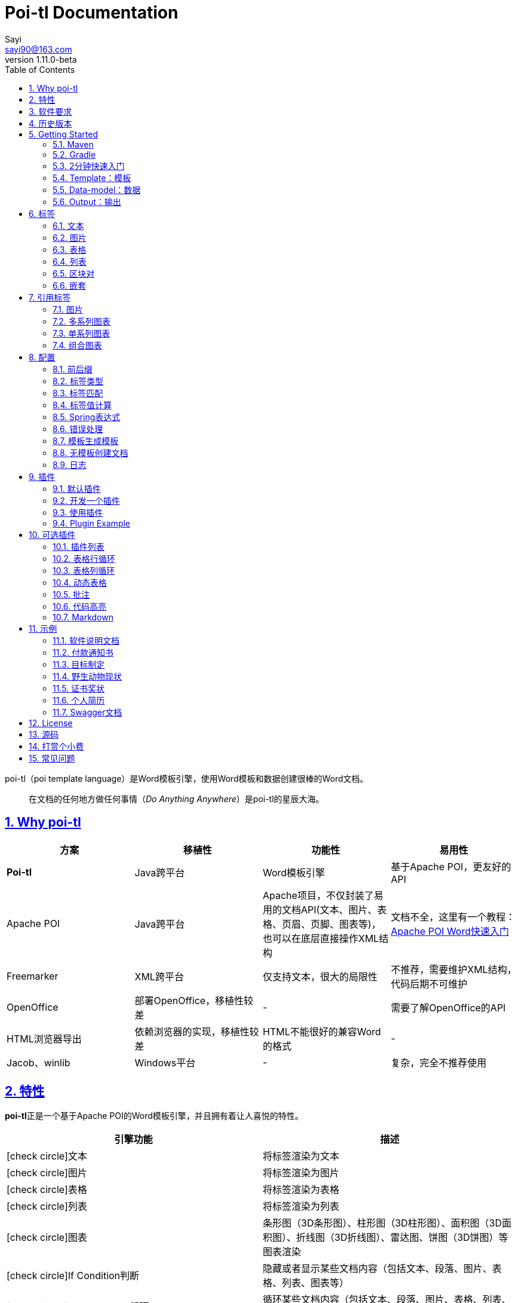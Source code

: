 = Poi-tl Documentation
Sayi <sayi90@163.com>
v1.11.0-beta
:description: word模板引擎
:keywords: poi,word,docx,template,模板,导出,图表,合并
:doctype: book
:encoding: utf-8
:lang: en
:toc: left
// :toclevels: 3
:icons: font
// :source-highlighter: rouge
// :rouge-style: monokai
:source-highlighter: highlightjs
:highlightjs-theme: zenburn
:highlightjs-languages: groovy
:numbered:
:nofooter:
:sectlinks:
:sectanchors:
// :imagesdir: ../
// :stylesheet: asciidoctor.css
// :linkcss:

poi-tl（poi template language）是Word模板引擎，使用Word模板和数据创建很棒的Word文档。

[quote]
____
在文档的任何地方做任何事情（_Do Anything Anywhere_）是poi-tl的星辰大海。
____

== Why poi-tl
[options="header", stripes=none]
|===
| 方案 | 移植性 |  功能性  | 易用性
| **Poi-tl** | Java跨平台 | Word模板引擎 | 基于Apache POI，更友好的API
| Apache POI | Java跨平台 | Apache项目，不仅封装了易用的文档API(文本、图片、表格、页眉、页脚、图表等)，也可以在底层直接操作XML结构 | 文档不全，这里有一个教程：link:http://deepoove.com/poi-tl/apache-poi-guide.html[Apache POI Word快速入门 , window=_blank]
| Freemarker | XML跨平台 | 仅支持文本，很大的局限性 | 不推荐，需要维护XML结构，代码后期不可维护
| OpenOffice | 部署OpenOffice，移植性较差 | - | 需要了解OpenOffice的API
| HTML浏览器导出 | 依赖浏览器的实现，移植性较差 | HTML不能很好的兼容Word的格式 | -
| Jacob、winlib | Windows平台 | - | 复杂，完全不推荐使用
|===

== 特性
**poi-tl**正是一个基于Apache POI的Word模板引擎，并且拥有着让人喜悦的特性。

[cols=",", options="header"]
|===
|引擎功能 |描述
|icon:check-circle[role="green"]文本 |将标签渲染为文本
|icon:check-circle[role="green"]图片 |将标签渲染为图片
|icon:check-circle[role="green"]表格 |将标签渲染为表格
|icon:check-circle[role="green"]列表 |将标签渲染为列表
|icon:check-circle[role="green"]图表 |条形图（3D条形图）、柱形图（3D柱形图）、面积图（3D面积图）、折线图（3D折线图）、雷达图、饼图（3D饼图）等图表渲染
|icon:check-circle[role="green"]If Condition判断 |隐藏或者显示某些文档内容（包括文本、段落、图片、表格、列表、图表等）
|icon:check-circle[role="green"]Foreach Loop循环 |循环某些文档内容（包括文本、段落、图片、表格、列表、图表等）
|icon:check-circle[role="green"]Loop表格行 |循环复制渲染表格的某一行
|icon:check-circle[role="green"]Loop表格列 |循环复制渲染表格的某一列
|icon:check-circle[role="green"]Loop有序列表 |支持有序列表的循环，同时支持多级列表
|icon:check-circle[role="green"]代码高亮 |word中代码块高亮展示，支持26种语言和上百种着色样式
|icon:check-circle[role="green"]Markdown |将Markdown渲染为word文档
|icon:check-circle[role="green"]Word批注 |完整的批注功能，创建批注、修改批注等
|icon:check-circle[role="green"]图片替换 |将原有图片替换成另一张图片
|icon:check-circle[role="green"]书签、锚点、超链接 |支持设置书签，文档内锚点和超链接功能
|icon:check-circle[role="green"]Expression Language |完全支持SpringEL表达式，可以扩展更多的表达式：OGNL, MVEL...
|icon:check-circle[role="green"]标签定制 |支持自定义标签前后缀
|icon:check-circle[role="green"]文本框 |文本框内标签支持
|icon:check-circle[role="green"]样式 |模板即样式，同时代码也可以设置样式
|icon:check-circle[role="green"]模板嵌套 |模板包含子模板，子模板再包含子模板
|icon:check-circle[role="green"]合并 |Word合并Merge，也可以在指定位置进行合并
|icon:check-circle[role="green"]用户自定义函数(插件) |在文档任何位置执行函数
|===

poi-tl是一个免费开源的Java类库，你可以非常方便的加入到你的项目中。

== 软件要求
* Apache POI 5.1.0
* JDK 1.8+

Apache POI已经进入5.1.0+时代，如果你仍希望使用低版本的Apache POI(3.16+、4.1.2)，请查阅历史版本。

== 历史版本
点击下方链接查阅poi-tl历史版本文档，其中v1.5.x是构建在Apache POI3.16+和JDK1.6+上的版本，适用于无法升级poi的古老项目。

* link:http://deepoove.com/poi-tl/1.10.x/[1.10.x Documentation , window=_blank]
* link:http://deepoove.com/poi-tl/1.9.x/[1.9.x Documentation , window=_blank]
* link:http://deepoove.com/poi-tl/1.8.x/[1.8.x Documentation , window=_blank]
* link:http://deepoove.com/poi-tl/1.7.x/[1.7.x Documentation , window=_blank]
* link:http://deepoove.com/poi-tl/1.6.x/[1.6.x Documentation , window=_blank]
* link:http://deepoove.com/poi-tl/1.5.x/[1.5.x Documentation, window=_blank]

== Getting Started
=== Maven
[source, xml]
----
<dependency>
  <groupId>com.deepoove</groupId>
  <artifactId>poi-tl</artifactId>
  <version>1.11.0-beta</version>
</dependency>
----

=== Gradle 
[source, groovy]
implementation 'com.deepoove:poi-tl:1.11.0-beta'

=== 2分钟快速入门
新建Word文档template.docx，包含标签 `{{title}}` 
[example]
--
.template.docx 
{{title}}
--

[example]
--
.代码示例
[source, java]
----
XWPFTemplate template = XWPFTemplate.compile("template.docx").render(
  new HashMap<String, Object>(){{
    put("title", "Hi, poi-tl Word模板引擎");
}}); <1> <2>
template.writeAndClose(new FileOutputStream("output.docx")); <3>
----
<1> `compile` 编译模板
<2> `render` 渲染数据
<3> `write` 输出到流

*TDO模式：Template + data-model = output*
--

[example]
--
.output.docx
Hi, poi-tl Word模板引擎
--

=== Template：模板

模板是Docx格式的Word文档，你可以使用Microsoft office、WPS Office、Pages等任何你喜欢的软件制作模板，也可以使用Apache POI代码来生成模板。

所有的标签都是以``{{``开头，以``}}``结尾，标签可以出现在任何位置，包括页眉，页脚，表格内部，文本框等，表格布局可以设计出很多优秀专业的文档，推荐使用表格布局。

poi-tl模板遵循**“所见即所得”**的设计，模板和标签的样式会被完全保留。


=== Data-model：数据

数据类似于哈希或者字典，可以是Map结构（key是标签名称）：
[source, java]
----
Map<String, Object> data = new HashMap<>();
data.put("name", "Sayi");
data.put("start_time", "2019-08-04");
----

可以是对象（属性名是标签名称）：
[source, java]
----
public class Data {
  private String name;
  private String startTime;
  private Author author;
}
----

TIP: 数据可以是树结构，每级之间用点来分隔开，比如``{{author.name}}``标签对应的数据是author对象的name属性值。

FreeMarker、Velocity文本模板中可以通过三个标签设置图片路径、宽和高：
[source, html]
<img src="{{path}}" width="{{width}}" height="{{height}}">

但是Word模板不是由简单的文本表示，所以在渲染图片、表格等元素时提供了数据模型，它们都实现了接口RenderData，比如图片数据模型PictureRenderData包含图片路径、宽、高三个属性。

=== Output：输出
以流的方式进行输出：

[source, java]
----
template.write(OutputStream stream);
----

可以写到任意输出流中，比如文件流：

[source, java]
----
template.write(new FileOutputStream("output.docx"));
----

比如网络流：
[source, java]
----
response.setContentType("application/octet-stream");
response.setHeader("Content-disposition","attachment;filename=\""+"out_template.docx"+"\"");  

// HttpServletResponse response
OutputStream out = response.getOutputStream();
BufferedOutputStream bos = new BufferedOutputStream(out);
template.write(bos);
bos.flush();
out.flush();
PoitlIOUtils.closeQuietlyMulti(template, bos, out);
----
**最后不要忘记关闭这些流。**

== 标签
poi-tl是一种无逻辑「logic-less」的模板引擎，没有复杂的控制结构和变量赋值，只有标签。标签由前后两个大括号组成，{{title}}是标签，{{?title}}也是标签，title是这个标签的名称，问号标识了标签类型，接下来我们来看看有哪些默认标签类型（用户可以创建新的标签类型，这属于更高级的话题）。

=== 文本
[example]
--
{{var}}
--

数据模型：

- `String` ：文本
- `TextRenderData` ：有样式的文本
- `HyperlinkTextRenderData` ：超链接和锚点文本
- `Object` ：调用 toString() 方法转化为文本

[sidebar]
.代码示例
--
[source, java]
----
put("name", "Sayi");
put("author", new TextRenderData("000000", "Sayi"));
put("link", new HyperlinkTextRenderData("website", "http://deepoove.com"));
put("anchor", new HyperlinkTextRenderData("anchortxt", "anchor:appendix1"));
----
--

除了new操作符，还提供了更加优雅的工厂 `Texts` 和链式调用的方式轻松构建文本模型。
[sidebar]
.链式代码示例
--
[source, java]
----
put("name", "Sayi");
put("author", Texts.of("Sayi").color("000000").create());
put("link", Texts.of("website").link("http://deepoove.com").create());
put("anchor", Texts.of("anchortxt").anchor("appendix1").create());
----
--

所见即所得，标签的样式会应用到替换后的文本上，也可以通过代码设定文本的样式。

[sidebar]
.TextRenderData的结构体
--
[source, json]
----
{
  "text": "Sayi",
  "style": {
    "strike": false, <1>
    "bold": true, <2>
    "italic": false, <3>
    "color": "00FF00", <4>
    "underLine": false, <5>
    "fontFamily": "微软雅黑", <6>
    "fontSize": 12, <7>
    "highlightColor": "green", <8>
    "vertAlign": "superscript", <9>
    "characterSpacing" : 20 <10>
  }
}
----
<1> 删除线
<2> 粗体
<3> 斜体
<4> 颜色
<5> 下划线
<6> 字体
<7> 字号
<8> 背景高亮色
<9> 上标或者下标
<10> 间距
--
TIP: 文本换行使用 `\n` 字符。

=== 图片
[example]
图片标签以@开始：{{@var}}

数据模型：

- `String` ：图片url或者本地路径，默认使用图片自身尺寸
- `PictureRenderData`

推荐使用工厂 `Pictures` 构建图片模型。
[sidebar]
.代码示例
--
[source, java]
----
// 指定图片路径
put("image", "logo.png");

// 设置图片宽高
put("image1", Pictures.ofLocal("logo.png").size(120, 120).create());

// 图片流
put("streamImg", Pictures.ofStream(new FileInputStream("logo.jpeg"), PictureType.JPEG)
  .size(100, 120).create());

// 网络图片(注意网络耗时对系统可能的性能影响) 
put("urlImg", Pictures.ofUrl("http://deepoove.com/images/icecream.png")
  .size(100, 100).create());

// svg图片
put("svg", "https://img.shields.io/badge/jdk-1.6%2B-orange.svg");

// java图片
put("buffered", Pictures.ofBufferedImage(bufferImage, PictureType.PNG)
  .size(100, 100).create());
----
--
图片支持BufferedImage，这意味着我们可以利用Java生成图表插入到word文档中。

[sidebar]
.PictureRenderData的结构体
--
[source, json]
----
{
  "pictureType" : "PNG", <1>
  "pictureSupplier": () -> byte[], <2>
  "pictureStyle": {
    "width": 100, <3>
    "height": 100 <4>
  },
  "altMeta": "图片不存在" <5>
}
----
<1> 图片类型
<2> 运行时获取图片byte[]字节数组的函数
<3> 宽度，单位是像素
<4> 高度，单位是像素
<5> 当无法获取图片时展示的文字
--

=== 表格
[example]
表格标签以#开始：{{#var}}

数据模型：

- `TableRenderData`

推荐使用工厂 `Tables` 、 `Rows` 和 `Cells` 构建表格模型。

[example]
.基础表格示例
--
[source, java]
----
// 一个2行2列的表格
put("table0", Tables.of(new String[][] { 
                new String[] { "00", "01" },
                new String[] { "10", "11" }
            }).border(BorderStyle.DEFAULT).create());
----
image::./table_simple.png[width=500]
--

[example]
.表格样式示例
--
[source, java]
----
// 第0行居中且背景为蓝色的表格
RowRenderData row0 = Rows.of("姓名", "学历").textColor("FFFFFF")
      .bgColor("4472C4").center().create();
RowRenderData row1 = Rows.create("李四", "博士");
put("table1", Tables.create(row0, row1));
----
image::./table_header.png[width=500]
--

[example]
.表格合并示例
--
[source, java]
----
// 合并第1行所有单元格的表格
RowRenderData row0 = Rows.of("列0", "列1", "列2").center().bgColor("4472C4").create();
RowRenderData row1 = Rows.create("没有数据", null, null);
MergeCellRule rule = MergeCellRule.builder().map(Grid.of(1, 0), Grid.of(1, 2)).build();
put("table3", Tables.of(row0, row1).mergeRule(rule).create());
----
image::./table_merge.png[width=500]
--

TableRenderData表格模型在单元格内可以展示文本和图片，同时也可以指定表格样式、行样式和单元格样式，而且在N行N列渲染完成后可以应用单元格合并规则 **MergeCellRule** ，从而实现更复杂的表格。

[sidebar]
.TableRenderData的结构体
--
[source, json]
----
{
  "rows": [ <1>
    {
      "cells": [ <2>
        {
          "paragraphs": [ <3>
            {
              "contents": [
                {
                  [TextRenderData] <4>
                },
                {
                  [PictureRenderData] <5>
                }
              ],
              "paragraphStyle": null <6>
            }
          ],
          "cellStyle": { <7>
            "backgroundColor": "00000",
            "vertAlign": "CENTER"
          }
        }
      ],
      "rowStyle": { <8>
        "height": 2.0f
      }
    }
  ],
  "tableStyle": { <9>
    "width": 14.63f, <10>
    "colWidths": null
  },
  "mergeRule": { <11>
    "mapping": {
      "0-0": "1-2"
    }
  }
}
----
<1> 行数据
<2> 单元格数据
<3> 单元格内段落
<4> 单元格内文本
<5> 单元格内图片
<6> 单元格内段落文本的样式：对齐
<7> 单元格样式：垂直对齐方式，背景色
<8> 行样式：行高(单位cm)
<9> 表格样式：表格对齐、边框样式
<10> 表格宽度(单位cm)，表格的最大宽度 = 页面宽度 - 页边距宽度 * 2，页面宽度为A4(20.99 * 29.6，页边距为3.18 * 2.54)的文档最大表格宽度14.63cm。
<11> 单元格合并规则，比如第0行第0列至第1行第2列单元格合并
--

[TIP]
====
产品需求中表格的布局和样式可能很复杂，可以尝试一些已有表格插件来解决，参见link:#plugin-list[可选插件列表]。

我们也可以编写插件，完全由自己生成整个表格，前提是需要熟悉Apache POI XWPFTable相关API，但是自由度最高：参见 link:#cus-policy-section[开发一个插件]。
====

=== 列表
[example]
列表标签以*开始：{{*var}}

数据模型：

- `NumberingRenderData`

推荐使用工厂 `Numberings` 构建编号模型。
[sidebar]
.代码示例
--
[source, java]
----
put("list", Numberings.create("Plug-in grammar",
                    "Supports word text, pictures, table...",
                    "Not just templates"));
----
--
编号样式支持罗马字符、有序无序等，可以通过 `Numberings.of(NumberingFormat)` 来指定。
[source, java]
DECIMAL //1. 2. 3.
DECIMAL_PARENTHESES //1) 2) 3)
BULLET //● ● ●
LOWER_LETTER //a. b. c.
LOWER_ROMAN //i ⅱ ⅲ
UPPER_LETTER //A. B. C.

[TIP]
====
NumberingRenderData可以创建多级列表，但是推荐使用区块对：区块对的循环功能可以很好的循环列表，并且保持有序列表编号有序。
====

=== 区块对
[example]
区块对由前后两个标签组成，开始标签以?标识，结束标签以/标识：{{?sections}}{{/sections}}

区块对开始和结束标签中间可以**包含多个图片、表格、段落、列表、图表**等，开始和结束标签可以跨多个段落，也可以在同一个段落，但是如果在表格中使用区块对，开始和结束标签必须在同一个单元格内，因为跨多个单元格的渲染行为是未知的。

区块对在处理一系列文档元素的时候非常有用，位于区块对中的文档元素可以被渲染零次，一次或N次，这取决于区块对的取值。

False或空集合:: 隐藏区块中的所有文档元素
非False且不是集合:: 显示区块中的文档元素，渲染一次
非空集合:: 根据集合的大小，循环渲染区块中的文档元素

NOTE: 集合是根据值的类型是否实现了 `Iterable` 接口来判断。

==== False或空集合
如果区块对的值是 null 、false 或者空的集合，位于区块中的所有文档元素将不会显示，这就等同于if语句的条件为 false。

[example]
--
.data-model
[source, json]
----
{
  "announce": false
}
----
--

[example]
--
.template.docx
Made it,Ma!{{?announce}}Top of the world!{{/announce}}

Made it,Ma!

{{?announce}}

Top of the world!🎋

{{/announce}}
--

[example]
--
.output.docx
Made it,Ma!

Made it,Ma!
--

#### 非False且不是集合
如果区块对的值不为 null 、 false ，且不是集合，位于区块中的所有文档元素会被渲染一次，这就等同于if语句的条件为 true。


[example]
--
.data-model
[source, json]
----
{
  "person": { "name": "Sayi" }
}
----
--

[example]
--
.template.docx
{{?person}}  

Hi {{name}}!

{{/person}}
--

[example]
--
.output.docx
Hi Sayi!
--

IMPORTANT: 区块对中标签的作用域会被限定在当前区块对内，当且仅当区块对的值是``boolean``类型且为``true``时，这些标签作用域才不会改变。

#### 非空集合
如果区块对的值是一个非空集合，区块中的文档元素会被迭代渲染一次或者N次，这取决于集合的大小，类似于foreach语法。

[example]
--
.data-model
[source, json]
----
{
  "songs": [
    { "name": "Memories" },
    { "name": "Sugar" },
    { "name": "Last Dance" }
  ]
}
----
--

[example]
--
.template.docx
{{?songs}}

{{name}}

{{/songs}}
--

[example]
--
.output.docx
Memories

Sugar

Last Dance
--

[sidebar]
.循环内置变量
--
在循环中提供了一些内置变量，这些内置变量只能用于区块对中。
[options="header", stripes=even]
|===
| 变量 | 类型 |  说明  
| _index | int | 返回当前迭代从0开始的索引 
| _is_first | boolean | 辨别循环项是否是当前迭代的第一项。 
| _is_last | boolean | 辨别循环项是否是当前迭代的最后一项。 
| _has_next | boolean | 辨别循环项是否是有下一项。 
| _is_even_item | boolean | 辨别循环项是否是当前迭代间隔1的奇数项。 
| _is_odd_item | boolean | 辨别循环项是否是当前迭代间隔1的偶数项。 
| #this | object | 引用当前对象，由于#和已有表格标签标识冲突，所以在文本标签中需要使用=号标识来输出文本。 
|===

示例数据:
```json
{
  "produces": [
    "application/json",
    "application/xml"
  ]
}
```

template.docx:

```
{{?produces}}
{{_index + 1}}. {{=#this}}
{{/produces}}
```

output.docx:

```html
1. application/json
2. application/xml
```
--

=== 嵌套
[example]
嵌套又称为导入、包含或者合并，以+标识：{{+var}}

数据模型：

- `DocxRenderData`

推荐使用工厂 `Includes` 构建嵌套模型。
[sidebar]
.代码示例
--
[source, java]
----
class AddrModel {
  private String addr;
  public AddrModel(String addr) {
    this.addr = addr;
  }
  // Getter/Setter
}

List<AddrModel> subData = new ArrayList<>();
subData.add(new AddrModel("Hangzhou,China"));
subData.add(new AddrModel("Shanghai,China"));
put("nested", Includes.ofLocal("sub.docx").setRenderModel(subData).create()); <1> <2>
----
<1> 主模板包含嵌套标签{{+nested}}
<2> sub.docx是一个包含了{{addr}}的子模板，使用subData集合渲染后合并到主模板
--

== 引用标签
引用标签是一种特殊位置的特殊标签，提供了直接引用文档中的元素句柄的能力，**这个重要的特性在我们只想改变文档中某个元素极小一部分样式和属性的时候特别有用，因为其余样式和属性都可以在模板中预置好，真正的所见即所得**。

[#ref-policy-section]
=== 图片

[example]
引用图片标签是一个文本：{{var}}，标签位置在：设置图片格式--可选文字--标题或者说明（新版本Microsoft Office标签位置在：编辑替换文字-替换文字）。

image::./ref2.png[align='center']

引用图片标签只会替换图片而不会改变图片尺寸和布局，数据模型和图片标签一致：`PictureRenderData` 。
[example]
--
.代码示例
[source, java]
----
put("img", Pictures.ofLocal("sayi.png").create());
----
--

=== 多系列图表
多系列图表指的是条形图（3D条形图）、柱形图（3D柱形图）、面积图（3D面积图）、折线图（3D折线图）、雷达图等。

[example]
多系列图表的标签是一个文本：{{var}}，标签位置在：图表区格式--可选文字--标题（新版本Microsoft Office标签位置在：编辑替换文字-替换文字）。

image::./chartref.png[align='center']

数据模型：

- `ChartMultiSeriesRenderData`

推荐使用工厂 `Charts` 构建图表模型。

[sidebar]
.代码示例
--
[source, java]
----
ChartMultiSeriesRenderData chart = Charts
                .ofMultiSeries("ChartTitle", new String[] { "中文", "English" })
                .addSeries("countries", new Double[] { 15.0, 6.0 })
                .addSeries("speakers", new Double[] { 223.0, 119.0 })
                .create();

put("barChart", chart);
----
--

新的图表系列数据会完全替换原有图表数据，而原有图表的样式都会被保留。

[sidebar]
.ChartMultiSeriesRenderData的结构体
--
[source, json]
----
{
  "chartTitle": "ChartTitle", <1>
  "categories": [ <2>
    "中文", "English"
  ],
  "seriesDatas": [ <3>
    {
      "name": "countries", <4>
      "values": [ <5>
        15, 6
      ]
    },
    {
      "name": "speakers",
      "values": [
        223, 119
      ]
    }
  ]
}
----
<1> 图表标题
<2> 种类
<3> 所有系列
<4> 当前系列名称
<5> 当前系列对应每个种类的值
--

=== 单系列图表
单系列图表指的是饼图（3D饼图）、圆环图等。

[example]
单系列图表的标签是一个文本：{{var}}，标签位置在：图表区格式--可选文字--标题（新版本Microsoft Office标签位置在：编辑替换文字-替换文字）。

image::./piechartref.png[align='center']

数据模型：

- `ChartSingleSeriesRenderData`

推荐使用工厂 `Charts` 构建图表模型。
[sidebar]
.代码示例
--
[source, java]
----
ChartSingleSeriesRenderData pie = Charts
                .ofSingleSeries("ChartTitle", new String[] { "美国", "中国" })
                .series("countries", new Integer[] { 9826675, 9596961 })
                .create();

put("pieChart", pie);
----
--

[sidebar]
.ChartSingleSeriesRenderData的结构体
--
[source, json]
----
{
  "chartTitle": "ChartTitle", <1>
  "categories": [ <2>
    "美国",
    "中国"
  ],
  "seriesData": { <3>
    "name": "countries", <4>
    "values": [ <5>
      9826675,
      9596961
    ]
  }
}
----
<1> 图表标题
<2> 种类
<3> 单系列
<4> 单系列名称
<5> 单系列对应每个种类的值
--

=== 组合图表
组合图表指的是由多系列图表（柱形图、折线图、面积图）组合而成的图表。

[example]
组合图表的标签是一个文本：{{var}}，标签位置在：图表区格式--可选文字--标题（新版本Microsoft Office标签位置在：编辑替换文字-替换文字）。

image::./chart_combo.jpeg[align='center']

同多系列图表 `ChartMultiSeriesRenderData` 数据模型。

[sidebar]
.代码示例
--
[source, java]
----
ChartSingleSeriesRenderData comb = Charts
                .ofComboSeries("MyChart", new String[] { "中文", "English" })
                .addBarSeries("countries", new Double[] { 15.0, 6.0 })
                .addBarSeries("speakers", new Double[] { 223.0, 119.0 })
                .addBarSeries("NewBar", new Double[] { 223.0, 119.0 })
                .addLineSeries("youngs", new Double[] { 323.0, 89.0 })
                .addLineSeries("NewLine", new Double[] { 123.0, 59.0 }).create();

put("combChart", comb);
----
--

[sidebar]
.ChartMultiSeriesRenderData的结构体
--
[source, json]
----
{
  "chartTitle": "MyChart", <1>
  "categories": [ <2>
    "中文", "English"
  ],
  "seriesDatas": [ <3>
    {
      "name": "countries", <4>
      "comboType": "BAR", <5>
      "values": [ <6>
        15, 6
      ]
    },
    {
      "name": "speakers",
      "comboType": "LINE",
      "values": [
        223, 119
      ]
    }
  ]
}
----
<1> 图表标题
<2> 种类
<3> 所有系列
<4> 当前系列名称
<5> 当前系列的图表类型comboType：柱形图BAR、折线图LINE、面积图AREA
<6> 当前系列对应每个种类的值
--

== 配置
poi-tl提供了类 `Configure` 来配置常用的设置，使用方式如下：
[source, java]
ConfigureBuilder builder = Configure.builder();
XWPFTemplate.compile("template.docx", builder.buid());

=== 前后缀
我一直使用 `{{}}` 的方式来致敬Google CTemplate，如果你更偏爱freemarker `${}` 的方式：
[source, java]
----
builder.buildGramer("${", "}");
----

=== 标签类型
默认的图片标签是以@开始，如果你希望使用%开始作为图片标签：
[source, java]
builder.addPlugin('%', new PictureRenderPolicy());

如果你不是很喜欢默认的标签标识类型，你也可以自由更改：
[source, java]
builder.addPlugin('@', new TableRenderPolicy());
builder.addPlugin('#', new PictureRenderPolicy());

这样{{@var}}就变成了表格标签，{{#var}}变成了图片标签，虽然不建议改变默认标签标识，但是从中可以看到poi-tl插件的灵活度，在插件章节中我们将会看到如何自定义自己的标签。


=== 标签匹配
标签默认支持**中文、字母、数字、下划线**的组合，我们可以通过正则表达式来配置标签的规则，比如不允许中文：
[source, java]
builder.buildGrammerRegex("[\\w]+(\\.[\\w]+)*");

比如允许除了标签前后缀外的任意字符：
[source, java]
builder.buildGrammerRegex(RegexUtils.createGeneral("{{", "}}"));

=== 标签值计算
标签值计算是指如何在数据模型中索引标签Key的值，可以完全自定义获取标签值的方式。
[source, java]
----
builder.setRenderDataComputeFactory(new RenderDataComputeFactory());
----

TIP: RenderDataComputeFactory是一个抽象工厂，你可以定义自己的工厂提供标签表达式计算接口 `RenderDataCompute` 的实现。

我们可以通过此方式支持任何的表达式引擎，Spring表达式正是通过 `SpELRenderDataCompute` 实现。

=== Spring表达式
Spring Expression Language 是一个强大的表达式语言，支持在运行时查询和操作对象图，可作为独立组件使用，需要引入相应的依赖：
[source, xml]
----
<dependency>
  <groupId>org.springframework</groupId>
  <artifactId>spring-expression</artifactId>
  <version>4.3.6.RELEASE</version>
</dependency>
----

为了在模板标签中使用SpringEL表达式，需要将标签配置为SpringEL模式：
[source, java]
----
builder.useSpringEL();
----

==== 基本使用
关于SpringEL的写法可以参见link:https://docs.spring.io/spring/docs/4.3.26.RELEASE/spring-framework-reference/htmlsingle/#expressions[官方文档]，下面给出一些典型的示例。
[example]
--
[source]
----
{{name}}
{{name.toUpperCase()}} <1>
{{name == 'poi-tl'}} <2>
{{empty?:'这个字段为空'}}
{{sex ? '男' : '女'}} <3>
{{new java.text.SimpleDateFormat('yyyy-MM-dd HH:mm:ss').format(time)}} <4>
{{price/10000 + '万元'}} <5>
{{dogs[0].name}} <6>
{{localDate.format(T(java.time.format.DateTimeFormatter).ofPattern('yyyy年MM月dd日'))}} <7>
----
<1> 类方法调用，转大写
<2> 判断条件
<3> 三目运算符
<4> 类方法调用，时间格式化
<5> 运算符
<6> 数组列表使用下标访问
<7> 使用静态类方法
--

==== SpringEL作为区块对的条件
Spring表达式与区块对结合可以实现更强大的功能。

[example]
--
.data-model
[source, json]
----
{
  "desc": "",
  "summary": "Find A Pet",
  "produces": [
    "application/xml"
  ]
}
----
--

[example]
--
.template.docx
{{?desc == null or desc == ''}}{{summary}}{{/}}

{{?produces == null or produces.size() == 0}}无{{/}}
--

[example]
--
.output.docx
Find A Pet
--


TIP: 使用SpringEL时区块对的结束标签可以是：{{/}}。

=== 错误处理
poi-tl支持在发生错误的时候定制引擎的行为。

==== 标签无法被计算
标签无法被计算的场景有几种，比如模板中引用了一个不存在的变量，或者级联的前置结果不是一个哈希，如 `{{author.name}}` 中author的值为null，此时就无法计算name的值。

poi-tl可以在发生这种错误时对计算结果进行配置，默认会认为标签值为``null``。当我们需要严格校验模板是否有人为失误时，可以抛出异常：
[source, java]
----
builder.useDefaultEL(true);
----
注意的是，如果使用SpringEL表达式，可以通过参数来配置是否抛出异常：
[source, java]
----
builder.useSpringEL(true);
----

==== 标签数据类型不合法
我们知道渲染图片、表格等标签时对数据模型是有要求的，如果数据不合法（为空或者是一个错误的数据类型），可以配置模板标签的渲染行为。

poi-tl默认的行为会清空标签，如果希望对标签不作任何处理：
[source, java]
----
builder.setValidErrorHandler(new DiscardHandler());
----

如果希望执行严格的校验，直接抛出异常：
[source, java]
----
builder.setValidErrorHandler(new AbortHandler());
----


=== 模板生成模板
模板引擎不仅仅可以生成文档，也可以生成新的模板，比如我们把原先的一个文本标签分成一个文本标签和一个表格标签：

[source, java]
----
Configure config = Configure.builder().bind("title", new DocumentRenderPolicy()).build();

Map<String, Object> data = new HashMap<>();

DocumentRenderData document = Documents.of()
        .addParagraph(Paragraphs.of("{{title}}").create())
        .addParagraph(Paragraphs.of("{{#table}}").create())
        .create();
data.put("title", document);
----

=== 无模板创建文档
使用 `XWPFTemplate.create` 在无需模板的情况下创建文档，可以充分利用poi-tl友好的API来生成文档元素。

[source, java]
----
String text = "this a paragraph";
DocumentRenderData data = Documents.of().addParagraph(Paragraphs.of(text).create()).create();
XWPFTemplate template = XWPFTemplate.create(data);
----

=== 日志
poi-tl使用slf4j作为日志门面，你可以自由选择日志实现，比如logback、log4j等。我们以logback为例：

首先在项目中添加logback依赖：
[source, xml]
----
<dependency>
  <groupId>ch.qos.logback</groupId>
  <artifactId>logback-core</artifactId>
  <version>1.2.3</version>
</dependency>
<dependency>
  <groupId>ch.qos.logback</groupId>
  <artifactId>logback-classic</artifactId>
  <version>1.2.3</version>
</dependency>
----

然后配置logback.xml文件，可以配置日志级别和格式：
[source, xml]
----
<?xml version="1.0" encoding="UTF-8"?>
<configuration>
  <appender name="STDOUT" class="ch.qos.logback.core.ConsoleAppender">
    <encoder>
      <pattern>%d{HH:mm:ss.SSS} [%thread] %-5level %logger{36} - %msg%n</pattern>
    </encoder>
  </appender>

  <logger name="com.deepoove.poi" level="debug" additivity="false">
    <appender-ref ref="STDOUT" />
  </logger>
  <root level="info">
    <appender-ref ref="STDOUT" />
  </root>
</configuration>
----

debug级别的日志会打印解析渲染过程中的信息，有利于程序调试，另外在模板引擎执行结束后会打印耗时信息：
[example]
--
Successfully Render the template file in 13 millis
--

== 插件
插件，又称为**自定义函数**，它允许用户在模板标签位置处执行预先定义好的函数。由于插件机制的存在，我们几乎可以在模板的任何位置执行任何操作。

*插件是poi-tl的核心*，默认的标签和引用标签都是通过插件加载。

=== 默认插件
poi-tl默认提供了八个策略插件，用来处理文本、图片、列表、表格、文档嵌套、引用图片、引用多系列图表、引用单系列图表等：

* TextRenderPolicy
* PictureRenderPolicy
* NumberingRenderPolicy
* TableRenderPolicy
* DocxRenderPolicy
* MultiSeriesChartTemplateRenderPolicy
* SingleSeriesChartTemplateRenderPolicy
* DefaultPictureTemplateRenderPolicy

由于这八个插件如此通用，因此将这些插件注册为不同的标签类型，从而搭建了poi-tl的标签体系，也构筑了poi-tl高度自由的插件机制。

[#cus-policy-section]
=== 开发一个插件
实现一个插件就是要告诉我们在模板的某个地方用某些数据做某些事情，我们可以通过实现``RenderPolicy``接口开发自己的插件：
[source, java]
----
public interface RenderPolicy {
  void render(ElementTemplate eleTemplate, Object data, XWPFTemplate template); <1> <2> <3>
}
----
<1> ElementTemplate是当前标签位置
<2> data是数据模型
<3> XWPFTemplate代表整个模板

接下来我们写一个将标签替换为Hello, world的插件：
[example]
--
[source, java]
----
public class HelloWorldRenderPolicy implements RenderPolicy {

  @Override
  public void render(ElementTemplate eleTemplate, Object data, XWPFTemplate template) {
    XWPFRun run = ((RunTemplate) eleTemplate).getRun(); <1>
    // String thing = String.valueOf(data);
    String thing = "Hello, world";
    run.setText(thing, 0); <2>
  }

}
----
<1> XWPFRun是Apache POI的类，表示当前位置
<2> 渲染文本hello, world
--

poi-tl提供了抽象模板类 `AbstractRenderPolicy` ，它定义了一些骨架步骤并且将数据模型的校验和渲染逻辑分开，使用泛型约束数据类型，让插件开发起来更简单，接下来我们再写一个更复杂的插件，在模板标签位置完完全全使用代码创建一个表格，这样我们就可以随心所欲的操作表格：
[example]
--
[source, java]
----
public class CustomTableRenderPolicy extends AbstractRenderPolicy<Object> {

  @Override
  protected void afterRender(RenderContext<Object> context) {
    // 清空标签
    clearPlaceholder(context, true);
  }

  @Override
  public void doRender(RenderContext<Object> context) throws Exception {
    XWPFRun run = context.getRun();
    BodyContainer bodyContainer = BodyContainerFactory.getBodyContainer(run);
    // 定义行列
    int row = 10, col = 8;
    // 插入表格
    XWPFTable table = bodyContainer.insertNewTable(run, row, col);

    // 表格宽度
    TableTools.setWidth(table, UnitUtils.cm2Twips(14.63f) + "", null);
    // 边框和样式
    TableTools.borderTable(table, BorderStyle.DEFAULT);

    // 1) 调用XWPFTable API操作表格
    // 2) 调用TableRenderPolicy.Helper.renderRow方法快速方便的渲染一行数据
    // 3) 调用TableTools类方法操作表格，比如合并单元格
    // ......
    TableTools.mergeCellsHorizonal(table, 0, 0, 7);
    TableTools.mergeCellsVertically(table, 0, 1, 9);
  }

}
----
通过 `bodyContainer.insertNewTable` 在当前标签位置插入表格，使用XWPFTable API来操作表格。
--
NOTE: 随心所欲的意思是原则上Apache POI支持的操作，都可以在当前标签位置进行渲染，Apache POI不支持的操作也可以通过直接操纵底层XML来实现。

=== 使用插件
插件开发好后，为了让插件在某个标签处执行，我们需要将插件与标签绑定。

==== 将插件应用到标签
当我们有个模板标签为 `{{report}}`，默认是文本标签，如果希望在这个位置做些不一样或者更复杂的事情，我们可以将插件应用到这个模板标签：
[source, java]
ConfigureBuilder builder = Configure.builder();
builder.bind("report", new CustomTableRenderPolicy());

此时，`{{report}}` 将不再是一个文本标签，而是一个自定义标签。

ConfigureBuilder采用了链式调用的方式，可以一次性设置多个标签的插件：
[source, java]
builder.bind("report", new CustomTableRenderPolicy()).bind("name", new MyRenderPolicy());

==== 将插件注册为新标签类型
当开发的插件具有一定的通用能力就可以将其注册为新的标签类型。比如增加%标识：`{{%var}}`，对应自定义的渲染策略 `HelloWorldRenderPolicy`：
[source, java]
builder.addPlugin('%', new HelloWorldRenderPolicy());

此时，`{{%var}}` 将成为一种新的标签类型，它的执行函数是 `HelloWorldRenderPolicy`。

=== Plugin Example
接下来用一个完整的代码示例向你展示 _Do Anything Anywhere_ 的想法，它不使用任何poi-tl的默认插件，完全使用自定义函数完成。

插件是一个函数，它的入参是anywhere和anything，函数体就是do something。

[example]
--
[source, java]
----
// where绑定policy
Configure config = Configure.builder().bind("sea", new AbstractRenderPolicy<String>() {
  @Override
  public void doRender(RenderContext<String> context) throws Exception { <1>
      // anywhere
      XWPFRun where = context.getWhere();
      // anything
      String thing = context.getThing();
      // do 文本
      where.setText(thing, 0);
  }
}).bind("sea_img", new AbstractRenderPolicy<String>() {
  @Override
  public void doRender(RenderContext<String> context) throws Exception { <2>
      // anywhere delegate
      WhereDelegate where = context.getWhereDelegate();
      // any thing
      String thing = context.getThing();
      // do 图片
      FileInputStream stream = null;
      try {
          stream = new FileInputStream(thing);
          where.addPicture(stream, XWPFDocument.PICTURE_TYPE_JPEG, 400, 450);
      } finally {
          IOUtils.closeQuietly(stream);
      }
      // clear
      clearPlaceholder(context, false);
  }
}).bind("sea_feature", new AbstractRenderPolicy<List<String>>() {
  @Override
  public void doRender(RenderContext<List<String>> context) throws Exception { <3>
      // anywhere delegate
      WhereDelegate where = context.getWhereDelegate();
      // anything
      List<String> thing = context.getThing();
      // do 列表
      where.renderNumbering(Numberings.of(thing.toArray(new String[] {})).create());
      // clear
      clearPlaceholder(context, true);
  }
}).build();

// 初始化where的数据
HashMap<String, Object> args = new HashMap<String, Object>();
args.put("sea", "Hello, world!");
args.put("sea_img", "sea.jpg");
args.put("sea_feature", Arrays.asList("面朝大海春暖花开", "今朝有酒今朝醉"));
args.put("sea_location", Arrays.asList("日落：日落山花红四海", "花海：你想要的都在这里"));

// 一行代码
XWPFTemplate.compile("sea.docx", config).render(args).writeToFile("out_sea.docx");

----
<1> 自定义文本插件
<2> 自定义图片插件
<3> 自定义列表插件
--

== 可选插件

[#plugin-list]
=== 插件列表
除了八个通用的策略插件外，还内置了一些非常有用的插件。
|===
| `ParagraphRenderPolicy` |渲染一个段落，可以包含不同样式文本，图片等 |
| `DocumentRenderPolicy` |渲染整个word文档 |
| `CommentRenderPolicy` |完整的批注功能 | link:#plugin-comment[示例-批注]
| `LoopRowTableRenderPolicy` |循环表格行，下文会详细介绍 | link:#hack-loop-table[示例-表格行循环]
| `LoopColumnTableRenderPolicy` |循环表格列 |link:#loop-col-table[示例-表格列循环]
| `DynamicTableRenderPolicy` |动态表格插件，允许直接操作表格对象 |link:#plugin-dynamic-table[示例-动态表格]
| `BookmarkRenderPolicy` |书签和锚点 |link:#example-swagger[示例-Swagger文档]
| `AbstractChartTemplateRenderPolicy` | 引用图表插件，允许直接操作图表对象 |
| `TOCRenderPolicy` |Beta实验功能：目录，打开文档时会提示更新域 |
|===

同时有更多的独立插件可以使用（需要引入对应Maven依赖）：
|===
| `HighlightRenderPolicy` |Word支持代码高亮 | link:#plugin-highlight[示例-代码高亮]
| `MarkdownRenderPolicy` |使用Markdown来渲染word | link:#plugin-markdown[示例-Markdown]
|===

NOTE: 如果你写了一个不错的插件，欢迎分享。

[#hack-loop-table]
=== 表格行循环
`LoopRowTableRenderPolicy` 是一个特定场景的插件，根据集合数据循环表格行。

[example]
--
.template.docx
货物明细和人工费在同一个表格中，货物明细需要展示所有货物，人工费需要展示所有费用。`{{goods}}` 是个标准的标签，将 `{{goods}}` **置于循环行的上一行**，循环行设置要循环的标签和内容，注意此时的标签应该使用 `[]` ，以此来区别poi-tl的默认标签语法。同理，`{{labors}}` 也**置于循环行的上一行**。

image::./example/example_looptable_template.png[width=650, align='center']
--

[example]
--
.代码示例
`{{goods}}` 和 `{{labors}}` 标签对应的数据分别是货物集合和人工费集合，如果集合为空则会删除循环行。
[source, java]
----
class Goods {
  private int count;
  private String name;
  private String desc;
  private int discount;
  private int tax;
  private int price;
  private int totalPrice;
  // getter setter
}

class Labor {
  private String category;
  private int people;
  private int price;
  private int totalPrice;
  // getter setter
}

List<Goods> goods = new ArrayList<>();
List<Labor> labors = new ArrayList<>();
----

接下来我们将插件应用到这两个标签。
[source, java]
----
LoopRowTableRenderPolicy policy = new LoopRowTableRenderPolicy();

Configure config = Configure.builder()
        .bind("goods", policy).bind("labors", policy).build(); <1>

XWPFTemplate template = XWPFTemplate.compile(resource, config).render(
  new HashMap<String, Object>() {{
      put("goods", goods);
      put("labors", labors);
    }}
);
----
<1> 绑定插件
--

[example]
--
.output.docx
最终生成的文档列出了所有货物和人工费。

image::./example/example_looptable_output.png[width=650, align='center']
--

NOTE: 源码参见 link:https://github.com/Sayi/poi-tl/blob/master/poi-tl/src/test/java/com/deepoove/poi/tl/plugin/HackLoopTableRenderPolicyTest.java[JUnit LoopRowTableRenderPolicyTest]，如果希望模板标签和循环行在同一行而不是在上一行，可以使用 `new LoopRowTableRenderPolicy(true)` 来构造插件。

[#loop-col-table]
=== 表格列循环
`LoopColumnTableRenderPolicy` 是一个特定场景的插件，根据集合数据循环表格列。**要注意的是，由于文档宽度有限，因此模板列必须设置宽度，所有循环列将平分模板列的宽度。**

[example]
--
.template.docx
`LoopColumnTableRenderPolicy` 循环列的使用方式和插件 `LoopRowTableRenderPolicy` 是一样的，需要将占位标签放在循环列的前一列。

image::./example/example_loopcol_template.png[width=650, align='center']
--

[example]
--
.代码示例
[source, java]
----
LoopColumnTableRenderPolicy policy = new LoopColumnTableRenderPolicy();

Configure config = Configure.builder().bind("goods", policy).build();

XWPFTemplate template = XWPFTemplate.compile(resource, config).render(
  new HashMap<String, Object>() {{
      put("goods", goods);
    }}
);
----
--

[example]
--
.output.docx
最终生成的文档列出了所有货物和人工费。

image::./example/example_loopcol_output.png[width=650, align='center']
--

NOTE: 源码参见 link:https://github.com/Sayi/poi-tl/blob/master/poi-tl/src/test/java/com/deepoove/poi/tl/plugin/LoopColumnTableRenderPolicyTest.java[JUnit LoopColumnTableRenderPolicyTest]

[#plugin-dynamic-table]
=== 动态表格
当需求中的表格更加复杂的时候，我们完全可以设计好那些固定的部分，将需要动态渲染的部分单元格交给自定义模板渲染策略。poi-tl提供了抽象表格策略 `DynamicTableRenderPolicy` 来实现这样的功能。
[source, java]
----
public abstract class DynamicTableRenderPolicy implements RenderPolicy {
  public abstract void render(XWPFTable table, Object data);
}
----

[example]
--
.template.docx
{{detail_table}}标签可以在表格内的任意单元格内，DynamicTableRenderPolicy会获取XWPFTable对象进而获得操作整个表格的能力。


image::./example/dynamic.png[width=650, align='center']
--

[example]
--
.代码示例
首先新建渲染策略DetailTablePolicy，继承于抽象表格策略。
[source, java]
----
public class DetailTablePolicy extends DynamicTableRenderPolicy {

  // 货品填充数据所在行数
  int goodsStartRow = 2;
  // 人工费填充数据所在行数
  int laborsStartRow = 5;

  @Override
  public void render(XWPFTable table, Object data) throws Exception {
    if (null == data) return;
    DetailData detailData = (DetailData) data;

    // 人工费
    List<RowRenderData> labors = detailData.getLabors();
    if (null != labors) {
      table.removeRow(laborsStartRow);
      // 循环插入行
      for (int i = 0; i < labors.size(); i++) {
        XWPFTableRow insertNewTableRow = table.insertNewTableRow(laborsStartRow);
        for (int j = 0; j < 7; j++) insertNewTableRow.createCell();

        // 合并单元格
        TableTools.mergeCellsHorizonal(table, laborsStartRow, 0, 3);
        // 单行渲染
        TableRenderPolicy.Helper.renderRow(table.getRow(laborsStartRow), labors.get(i));
      }
    }

    // 货物
    List<RowRenderData> goods = detailData.getGoods();
    if (null != goods) {
      table.removeRow(goodsStartRow);
      for (int i = 0; i < goods.size(); i++) {
        XWPFTableRow insertNewTableRow = table.insertNewTableRow(goodsStartRow);
        for (int j = 0; j < 7; j++) insertNewTableRow.createCell();
        TableRenderPolicy.Helper.renderRow(table.getRow(goodsStartRow), goods.get(i));
      }
    }
  }
}
----

然后将模板标签{{detail_table}}设置成此策略。
[source, java]
----
Configure config = Configure.builder().bind("detail_table", new DetailTablePolicy()).build();
----
--

[example]
--
.output.docx
最终生成的文档列出了所有货物和人工费。

image::./example/dynamic_output.png[width=650, align='center']
--

NOTE: 源码参见 link:https://github.com/Sayi/poi-tl/blob/master/poi-tl/src/test/java/com/deepoove/poi/tl/example/PaymentExample.java[JUnit PaymentExample]

[#plugin-comment]
=== 批注
`CommentRenderPolicy` 是内置插件，提供了对批注完整功能的支持。

数据模型：

- `CommentRenderData`

[sidebar]
.代码示例
--
[source, java]
----
CommentRenderData comment = Comments.of("鹅")
                .signature("Sayi", "s", LocaleUtil.getLocaleCalendar())
                .comment("鹅，是一种动物")
                .create(); <1>
Map<String, Object> data = new HashMap<>();
data.put("comment", comment);
Configure config = Configure.builder().bind("comment", new CommentRenderPolicy()).build(); <2>

XWPFTemplate.compile("comment_template.docx", config).render(data);
----
<1> 批注内容
<2> 将批注插件和comment标签绑定
--

==== 示例
[example]
--
.output.docx
批注中支持添加文字、图片等文档内容。

image::./example/example_comment_output.png[align='center']
--
NOTE: 源码参见 link:https://github.com/Sayi/poi-tl/blob/master/poi-tl/src/test/java/com/deepoove/poi/tl/plugin/CommentRenderPolicyTest.java[JUnit CommentRenderPolicyTest]。


[#plugin-highlight]
=== 代码高亮
`HighlightRenderPolicy` 插件对Word代码块进行高亮展示。

==== 引入依赖：
[source, xml]
----
<dependency>
  <groupId>com.deepoove</groupId>
  <artifactId>poi-tl-plugin-highlight</artifactId>
  <version>1.0.0</version>
</dependency>
----

==== 快速开始

数据模型：

- `HighlightRenderData`

[sidebar]
.代码示例
--
[source, java]
----
HighlightRenderData code = new HighlightRenderData();
code.setCode("/**\n"
        + " * @author John Smith <john.smith@example.com>\n"
        + "*/\n"
        + "package l2f.gameserver.model;\n"
        + "\n"
        + "public abstract strictfp class L2Char extends L2Object {\n"
        + "  public static final Short ERROR = 0x0001;\n"
        + "\n"
        + "  public void moveTo(int x, int y, int z) {\n"
        + "    _ai = null;\n"
        + "    log(\"Should not be called\");\n"
        + "    if (1 > 5) { // wtf!?\n"
        + "      return;\n"
        + "    }\n"
        + "  }\n"
        + "}");
code.setLanguage("java"); <1>
code.setStyle(HighlightStyle.builder().withShowLine(true).withTheme("zenburn").build()); <2>
Map<String, Object> data = new HashMap<>();
data.put("code", code);

Configure config = Configure.builder().bind("code", new HighlightRenderPolicy()).build(); <3>
XWPFTemplate.compile("highlight_template.docx", config).render(data);
----
<1> 代码语言
<2> 设置主题样式
<3> 将代码高亮插件和code标签绑定
--

==== 示例
[example]
--
.output.docx
示例展示了代码高亮插件支持20多种编程语言和几十种主题样式。

image::./example/highlight.png[align='center']
--
NOTE: 源码参见 link:https://github.com/Sayi/poi-tl/blob/master/poi-tl-plugin-highlight/src/test/java/com/deepoove/poi/plugin/highlight/HighlightRenderPolicyTest.java[JUnit HighlightRenderPolicyTest]。

==== 常用语言支持
- apache
- bash
- cpp
- cs
- css
- diff
- go
- groovy
- http
- ini
- java
- javascript
- json
- makefile
- markdown
- objectivec
- perl
- php
- python
- ruby
- scala
- shell
- sql
- xml
- yaml

==== 常用主题样式
- github
- idea
- zenburn
- androidstudio
- solarized- light
- solarized- dark
- xcode
- vs
- agate
- darcula
- dark
- dracula
- foundation
- googlecode
- monokai
- mono- blue
- far
- gml

[#plugin-markdown]
=== Markdown
`MarkdownRenderPolicy` 插件支持通过Markdown生成word文档。

==== 引入依赖：
[source, xml]
----
<dependency>
  <groupId>com.deepoove</groupId>
  <artifactId>poi-tl-plugin-markdown</artifactId>
  <version>1.0.3</version>
</dependency>
----

==== 快速开始

数据模型：

- `MarkdownRenderData`

[sidebar]
.代码示例
--
[source, java]
----
MarkdownRenderData code = new MarkdownRenderData();
code.setMarkdown(new String(Files.readAllBytes(Paths.get("README.md"))));
code.setStyle(MarkdownStyle.newStyle()); <1>

Map<String, Object> data = new HashMap<>();
data.put("md", code);

Configure config = Configure.builder().bind("md", new MarkdownRenderPolicy()).build(); <2>
XWPFTemplate.compile("markdown_template.docx", config).render(data);
----
<1> 定制markdown转为word的样式
<2> 将Markdown插件和md标签绑定
--

==== 示例
[example]
--
.output.docx
通过Markdown插件将poi-tl根目录下的README.md内容转为word文档的结果示例：link:./example/example_markdown_output.docx[markdown.docx]

image::./example/example_markdown_output.png[align='center']
--


NOTE: 源码参见 link:https://github.com/Sayi/poi-tl/blob/master/poi-tl-plugin-markdown/src/test/java/com/deepoove/poi/plugin/markdown/MarkdownRenderPolicyTest.java[JUnit MarkdownRenderPolicyTest]。

== 示例
接下来的示例采取三段式output+template+data-model来说明，首先直接展示生成后的文档，然后一览模板的样子，最后我们对数据模型作个介绍。

=== 软件说明文档
[example]
--
.output.docx
需要生成这样的一份软件说明书：拥有封面和页眉，正文含有不同样式的文本，还有表格，列表和图片。link:./example/poi-tl.docx[poi_tl.docx]

image::./example/example_poitl_output1.png[align='center']
--

[example]
--
.template.docx
使用poi-tl标签制作模板，可以看到标签可以拥有样式。

image::./example/example_poitl_template1.png[align='center']
--

这个示例向我们展示了poi-tl最基本的能力，它在模板标签位置，插入基本的数据模型，所见即所得。

NOTE: 源码参见 link:https://github.com/Sayi/poi-tl/blob/master/poi-tl/src/test/java/com/deepoove/poi/tl/XWPFTemplateTest.java[JUnit XWPFTemplateTest]

[#example-table]
=== 付款通知书
[example]
--
.output.docx
需要生成这样的一份流行的通知书：大部分数据是由表格构成的，需要创建一个订单的表格(图中第一个表格)，还需要在一个已有表格中，填充货物明细和人工费数据(图中第二个表格)。下载最终生成的文件link:./example/payment.docx[payment.docx]

image::./example/example_payment_output.png[align='center']
--

[example]
--
.template.docx
使用{{#order}}生成poi-tl提供的默认样式的表格，设置{{detail_table}}为自定义模板渲染策略(继承抽象表格策略DynamicTableRenderPolicy)，自定义已有表格中部分单元格的渲染。

image::./example/example_payment_template.png[align='center']
--

这个示例向我们展示了poi-tl在表格操作上的一些思考。示例中货物明细和人工费的表格就是一个相当复杂的表格，货物明细是由7列组成，行数不定，人工费是由4列组成，行数不定。

这个示例主要用来展示link:#plugin-dynamic-table[DynamicTableRenderPolicy]的用法，货物明细和人工费仅仅是循环渲染表格行，使用link:#hack-loop-table[LoopRowTableRenderPolicy] 插件会更方便。

NOTE: 源码参见 link:https://github.com/Sayi/poi-tl/blob/master/poi-tl/src/test/java/com/deepoove/poi/tl/example/PaymentExample.java[JUnit PaymentExample]

[#example-okr]
=== 目标制定
[example]
--
.output.docx
需要制定一份OKR目标计划，业务目标和管理目标使用表格呈现，数量不等。下载最终生成的文件link:./example/okr.docx[okr.docx]

image::./example/example_okr_output.png[align='center']
--

[example]
--
.template.docx
将表格放到区块对中，当区块对取值为空集合或者null则不会展示目标表格，当区块对是一个非空集合则循环展示表格。

image::./example/example_okr_template.png[align='center']
--

这个示例展示了区块对的功能，它可以对文档内容进行循环渲染。

NOTE: 源码参见 link:https://github.com/Sayi/poi-tl/blob/master/poi-tl/src/test/java/com/deepoove/poi/tl/example/OKRExample.java[JUnit OKRExample]

[#example-animal]
=== 野生动物现状
[example]
--
.output.docx
针对野生动物出具一份现状的调查报告，野生动物种类不确定，调查报告包含图片、文字和图表。下载最终生成的文件link:./example/animal.docx[animal.docx]

image::./example/example_animal_output.png[align='center']
--

[example]
--
.template.docx
不确定动物种类使用区块对{{?animals}}的循环功能实现，图片和图表如模板所示，使用引用标签，在可选文字标题位置输入标签。

image::./example/example_animal_template.png[align='center']
--

这个示例展示了区块对的循环功能，以及如何在循环中使用引用图片和引用图表的功能。

NOTE: 源码参见 link:https://github.com/Sayi/poi-tl/blob/master/poi-tl/src/test/java/com/deepoove/poi/tl/example/AnimalExample.java[JUnit AnimalExample]

[#example-certificate]
=== 证书奖状
[example]
--
.output.docx
颁发一张由特殊样式图片、姓名、日期构成的证书奖状。下载最终生成的文件link:./example/certificate.docx[certificate.docx]

image::./example/example_certificate_output.png[align='center']
--

[example]
--
.template.docx
图片格式和布局由模板指定，图片使用引用标签替换即可。

image::./example/example_certificate_template.png[align='center']
--

这个示例展示了引用图片和文本框的功能。

NOTE: 源码参见 link:https://github.com/Sayi/poi-tl/blob/master/poi-tl/src/test/java/com/deepoove/poi/tl/example/CertificateExample.java[JUnit CertificateExample]

[#example-resume]
=== 个人简历
[example]
--
.output.docx
需要生成这样的一份个人简历：左侧是个人的基本信息，技术栈是个典型的列表，右侧是个人的工作经历，数量不定。下载最终生成的文件link:./example/resume.docx[resume.docx]

image::./example/example_resume_output.png[align='center']
--

==== 方案一：使用区块对标签
[example]
--
.template.docx
工作经历是一个循环显示的内容，我们使用区块对标签{{?experiences}}{{/experiences}}。

image::./example/example_iterable_resume_template.png[align='center']
--

NOTE: 源码参见 link:https://github.com/Sayi/poi-tl/blob/master/poi-tl/src/test/java/com/deepoove/poi/tl/render/IterableRenderResumeExample.java[JUnit Iterable ResumeExample]

==== 方案二：使用嵌套标签
[example]
--
.template.docx
工作经历可以使用嵌套标签，我们制作两个模板，一套主模板简历.docx(下图左侧)，一套为文档模板segment.docx(下图右侧)。

image::./example/example_resume_template.png[align='center']
--

看起来很复杂的简历，其实对于模版引擎来说，和普通的Word文档没有什么区别，我们只需要制作好一份简历，将需要替换的内容用模版标签代替。

因为模版即样式，模版引擎无需考虑样式，只关心数据，我们甚至可以制作10种不同样式的简历模板，用同一份数据去渲染。

NOTE: 源码参见 link:https://github.com/Sayi/poi-tl/blob/master/poi-tl/src/test/java/com/deepoove/poi/tl/example/ResumeExample.java[JUnit ResumeExample]

[#example-swagger]
=== Swagger文档
[example]
--
.output.docx
这是一份非常专业的Swagger Word文档，样式优雅且有着清晰完整的文档结构，API列表需要循环展示，接口的请求参数需要循环展示，接口的返回值需要循环展示，数据类型支持锚点到具体的模型，模型支持代码块高亮展示。下载最终生成的文件link:./example/swagger.docx[swagger.docx]

image::./example/example_swagger_output.png[align='center']
image::./example/example_swagger_output2.png[align='center']
--

[example]
--
.template.docx
使用区块对标签完成所有循环功能，可以完美的支持有序和多级列表；表格使用 `LoopRowTableRenderPolicy` 插件的约定，可以非常方便的完成参数、返回值等表格的渲染；使用Spring表达式来支持丰富的条件判断；代码块高亮使用 `HighlightRenderPolicy` 插件。

image::./example/example_swagger_template1.png[align='center']
image::./example/example_swagger_template2.png[align='center']
--

[example]
--
.代码示例
[source, java]
----
SwaggerParser swaggerParser = new SwaggerParser();
Swagger swagger = swaggerParser.read("https://petstore.swagger.io/v2/swagger.json");
SwaggerView viewData = convert(swagger); <1>

LoopRowTableRenderPolicy LoopRowTableRenderPolicy = new LoopRowTableRenderPolicy();
Configure config = Configure.builder()
        .bind("parameters", hackLoopTableRenderPolicy)
        .bind("responses", hackLoopTableRenderPolicy)
        .bind("properties", hackLoopTableRenderPolicy)
        .bind("definitionCode", new HighlightRenderPolicy())
        .useSpringEL()
        .build(); <2>

XWPFTemplate template = XWPFTemplate.compile("swagger.docx", config).render(viewData); <3>
template.writeToFile("out_example_swagger.docx");
----
<1> 解析Swagger.json
<2> 配置模板引擎
<3> Swagger导出Word
--

没错，一切都是如此简洁：简洁的导出代码 ，简洁的Word模板，甚至生成的Swagger文档都看起来那么简洁，愿一切如你所愿。

NOTE: 源码参见 link:https://github.com/Sayi/poi-tl/blob/master/poi-tl-plugin-highlight/src/test/java/com/deepoove/poi/plugin/highlight/example/SwaggerToWordExample.java[JUnit SwaggerToWordExample]

== License
Apache License 2.0

== 源码
link:https://github.com/Sayi/poi-tl[GitHub]

== 打赏个小费
poi-tl开源的初衷是希望让所有有需要的人享受Word模板引擎的功能，而且它可能是Java中最好的Word模板引擎。

如果你觉得它节省了你的时间，给你带来了方便和灵感，或者认同这个开源项目，可以为我的付出打赏点小费哦(**在备注留言中附上你的微信号，让我可以加个好友，说句感谢❤️**)。

image::./pay.jpeg[width=256, height=280]

[quote, Sayi]
____
poi-tl是给你的礼物！
____

== 常见问题
[qanda]
出现NoSuchMethodError 、ClassNotFoundException 、NoClassDefFoundError异常？::
  poi-tl依赖的apache-poi版本是5.1.0+，如果你的项目引用了低版本，请升级或删除。
是否支持Android客户端使用？::
  参考link:https://github.com/Sayi/poi-tl/issues/227[issue227]。
有没有HTML转Word的插件？::
  参考link:https://github.com/Sayi/poi-tl/issues/219[issue219]。
有没有公式的插件？::
  参考link:https://github.com/Sayi/poi-tl/issues/27[issue27]。
如何通过标签指定格式化函数？::
  Spring表达式，应有尽有。
如何在一行中显示不同样式的文本？::
  可能你需要多个标签；或者使用区块对，区块对的集合数据是拥有不同样式的TextRenderData，还可以考虑使用ParagraphRenderPolicy插件。
我不是很熟悉Apache POI，我该怎么编写插件？::
  编写插件还是需要熟悉下POI，你可以参考现有插件的源码，或者Google下Apache POI的用法，这里有一个入门教程：link:http://deepoove.com/poi-tl/apache-poi-guide.html[Apache POI Word快速入门 , window=_blank]
Apache POI不支持的功能，我该怎么编写插件？::
  Apache POI底层的组件也是直接操作XML的，你可以使用POI背后的组件。
